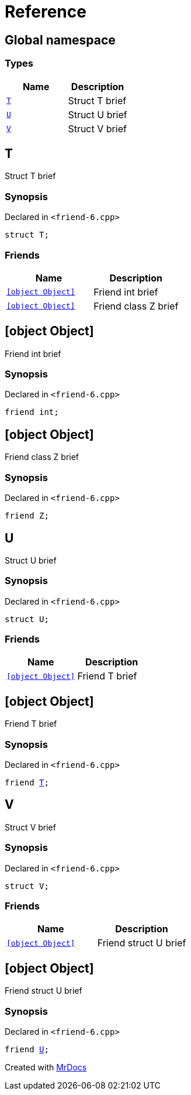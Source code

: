 = Reference
:mrdocs:

[#index]
== Global namespace

=== Types
[cols=2]
|===
| Name | Description 

| <<#T,`T`>> 
| 
Struct T brief


| <<#U,`U`>> 
| 
Struct U brief


| <<#V,`V`>> 
| 
Struct V brief


|===

[#T]
== T


Struct T brief


=== Synopsis

Declared in `<pass:[friend-6.cpp]>`
[source,cpp,subs="verbatim,macros,-callouts"]
----
struct T;
----

=== Friends
[cols=2]
|===
| Name | Description 

| <<#T-08friend-04ce,`[object Object]`>> 
| 
Friend int brief


| <<#T-08friend-04cb,`[object Object]`>> 
| 
Friend class Z brief


|===



[#T-08friend-04ce]
== [object Object]


Friend int brief


=== Synopsis

Declared in `<pass:[friend-6.cpp]>`
[source,cpp,subs="verbatim,macros,-callouts"]
----
friend int;
----

[#T-08friend-04cb]
== [object Object]


Friend class Z brief


=== Synopsis

Declared in `<pass:[friend-6.cpp]>`
[source,cpp,subs="verbatim,macros,-callouts"]
----
friend Z;
----

[#U]
== U


Struct U brief


=== Synopsis

Declared in `<pass:[friend-6.cpp]>`
[source,cpp,subs="verbatim,macros,-callouts"]
----
struct U;
----

=== Friends
[cols=2]
|===
| Name | Description 

| <<#U-08friend,`[object Object]`>> 
| 
Friend T brief


|===



[#U-08friend]
== [object Object]


Friend T brief


=== Synopsis

Declared in `<pass:[friend-6.cpp]>`
[source,cpp,subs="verbatim,macros,-callouts"]
----
friend <<#T,T>>;
----

[#V]
== V


Struct V brief


=== Synopsis

Declared in `<pass:[friend-6.cpp]>`
[source,cpp,subs="verbatim,macros,-callouts"]
----
struct V;
----

=== Friends
[cols=2]
|===
| Name | Description 

| <<#V-08friend,`[object Object]`>> 
| 
Friend struct U brief


|===



[#V-08friend]
== [object Object]


Friend struct U brief


=== Synopsis

Declared in `<pass:[friend-6.cpp]>`
[source,cpp,subs="verbatim,macros,-callouts"]
----
friend <<#U,U>>;
----



[.small]#Created with https://www.mrdocs.com[MrDocs]#
